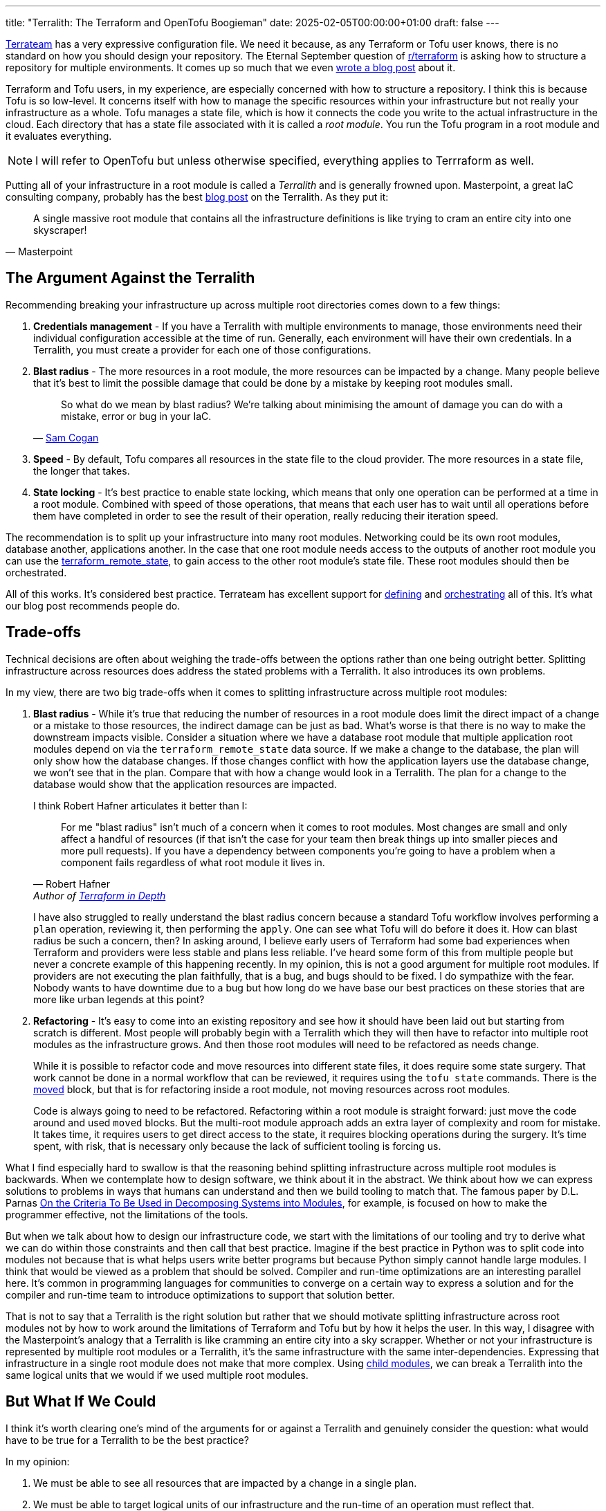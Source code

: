 ---
title: "Terralith: The Terraform and OpenTofu Boogieman"
date: 2025-02-05T00:00:00+01:00
draft: false
---

https://github.com/terrateamio/terrateam[Terrateam] has a very expressive
configuration file.  We need it because, as any Terraform or Tofu user knows,
there is no standard on how you should design your repository.  The Eternal
September question of https://old.reddit.com/r/terraform/[r/terraform] is asking
how to structure a repository for multiple environments.  It comes up so much
that we even https://terrateam.io/blog/terraform-code-organization/[wrote a blog
post] about it.

Terraform and Tofu users, in my experience, are especially concerned with how to
structure a repository.  I think this is because Tofu is so low-level.  It
concerns itself with how to manage the specific resources within your
infrastructure but not really your infrastructure as a whole.  Tofu manages a
state file, which is how it connects the code you write to the actual
infrastructure in the cloud.  Each directory that has a state file associated
with it is called a _root module_.  You run the Tofu program in a root module
and it evaluates everything.

NOTE: I will refer to OpenTofu but unless otherwise specified, everything
applies to Terrraform as well.

Putting all of your infrastructure in a root module is called a _Terralith_ and
is generally frowned upon.  Masterpoint, a great IaC consulting company,
probably has the best
https://masterpoint.io/updates/terralith-monolithic-terraform-architecture/[blog
post] on the Terralith.  As they put it:

"A single massive root module that contains all the infrastructure definitions
is like trying to cram an entire city into one skyscraper!"
-- Masterpoint

== The Argument Against the Terralith

Recommending breaking your infrastructure up across multiple root directories
comes down to a few things:

. **Credentials management** - If you have a Terralith with multiple environments to
manage, those environments need their individual configuration accessible at the
time of run.  Generally, each environment will have their own credentials.  In a
Terralith, you must create a provider for each one of those configurations.
. **Blast radius** - The more resources in a root module, the more resources can
be impacted by a change.  Many people believe that it's best to limit the
possible damage that could be done by a mistake by keeping root modules small.
+
"So what do we mean by blast radius? We’re talking about minimising the amount
of damage you can do with a mistake, error or bug in your IaC."
-- https://samcogan.com/reducing-your-blast-radius/[Sam Cogan]
. **Speed** - By default, Tofu compares all resources in the state file to the
cloud provider.  The more resources in a state file, the longer that takes.
. **State locking** - It's best practice to enable state locking, which means
that only one operation can be performed at a time in a root module.  Combined
with speed of those operations, that means that each user has to wait until all
operations before them have completed in order to see the result of their
operation, really reducing their iteration speed.

The recommendation is to split up your infrastructure into many root modules.
Networking could be its own root modules, database another, applications
another.  In the case that one root module needs access to the outputs of
another root module you can use the
https://opentofu.org/docs/v1.7/language/state/remote-state-data/[terraform_remote_state],
to gain access to the other root module's state file.  These root modules should
then be orchestrated.

All of this works.  It's considered best practice.  Terrateam has excellent
support for
https://docs.terrateam.io/advanced-workflows/multiple-environments/#using-directories-for-multiple-environments[defining]
and https://docs.terrateam.io/advanced-workflows/layered-runs/[orchestrating]
all of this.  It's what our blog post recommends people do.

== Trade-offs

Technical decisions are often about weighing the trade-offs between the options
rather than one being outright better.  Splitting infrastructure across
resources does address the stated problems with a Terralith.  It also introduces
its own problems.

In my view, there are two big trade-offs when it comes to splitting
infrastructure across multiple root modules:

. **Blast radius** - While it's true that reducing the number of resources in a
root module does limit the direct impact of a change or a mistake to those
resources, the indirect damage can be just as bad.  What's worse is that there
is no way to make the downstream impacts visible.  Consider a situation where we
have a database root module that multiple application root modules depend on via
the `terraform_remote_state` data source.  If we make a change to the database,
the plan will only show how the database changes.  If those changes conflict
with how the application layers use the database change, we won't see that in
the plan.  Compare that with how a change would look in a Terralith.  The plan
for a change to the database would show that the application resources are
impacted.
+
I think Robert Hafner articulates it better than I:
+
> For me "blast radius" isn't much of a concern when it comes to root
> modules. Most changes are small and only affect a handful of resources (if
> that isn't the case for your team then break things up into smaller pieces and
> more pull requests). If you have a dependency between components you're going
> to have a problem when a component fails regardless of what root module it
> lives in.
-- Robert Hafner, Author of https://www.manning.com/books/terraform-in-depth[Terraform in Depth]
+
I have also struggled to really understand the blast radius concern because a
standard Tofu workflow involves performing a `plan` operation, reviewing it,
then performing the `apply`.  One can see what Tofu will do before it does it.
How can blast radius be such a concern, then?  In asking around, I believe early
users of Terraform had some bad experiences when Terraform and providers were
less stable and plans less reliable.  I've heard some form of this from multiple
people but never a concrete example of this happening recently.  In my opinion,
this is not a good argument for multiple root modules.  If providers are not
executing the plan faithfully, that is a bug, and bugs should to be fixed.  I do
sympathize with the fear.  Nobody wants to have downtime due to a bug but how
long do we have base our best practices on these stories that are more like
urban legends at this point?
. **Refactoring** - It's easy to come into an existing repository and see how it
should have been laid out but starting from scratch is different.  Most people
will probably begin with a Terralith which they will then have to refactor into
multiple root modules as the infrastructure grows.  And then those root modules
will need to be refactored as needs change.
+
While it is possible to refactor code and move resources into different state
files, it does require some state surgery.  That work cannot be done in a normal
workflow that can be reviewed, it requires using the `tofu state` commands.
There is the
https://opentofu.org/docs/language/modules/develop/refactoring/#moved-block-syntax[moved]
block, but that is for refactoring inside a root module, not moving resources
across root modules.
+
Code is always going to need to be refactored.  Refactoring within a root module
is straight forward: just move the code around and used `moved` blocks.  But the
multi-root module approach adds an extra layer of complexity and room for
mistake.  It takes time, it requires users to get direct access to the state, it
requires blocking operations during the surgery.  It's time spent, with risk,
that is necessary only because the lack of sufficient tooling is forcing us.

What I find especially hard to swallow is that the reasoning behind splitting
infrastructure across multiple root modules is backwards.  When we contemplate
how to design software, we think about it in the abstract.  We think about how
we can express solutions to problems in ways that humans can understand and then
we build tooling to match that.  The famous paper by D.L. Parnas
https://wstomv.win.tue.nl/edu/2ip30/references/criteria_for_modularization.pdf[On
the Criteria To Be Used in Decomposing Systems into Modules], for example, is
focused on how to make the programmer effective, not the limitations of the
tools.

But when we talk about how to design our infrastructure code, we start with the
limitations of our tooling and try to derive what we can do within those
constraints and then call that best practice.  Imagine if the best practice in
Python was to split code into modules not because that is what helps users write
better programs but because Python simply cannot handle large modules.  I think
that would be viewed as a problem that should be solved.  Compiler and run-time
optimizations are an interesting parallel here.  It's common in programming
languages for communities to converge on a certain way to express a solution and
for the compiler and run-time team to introduce optimizations to support that
solution better.

That is not to say that a Terralith is the right solution but rather that we
should motivate splitting infrastructure across root modules not by how to work
around the limitations of Terraform and Tofu but by how it helps the user.  In
this way, I disagree with the Masterpoint's analogy that a Terralith is like
cramming an entire city into a sky scrapper.  Whether or not your infrastructure
is represented by multiple root modules or a Terralith, it's the same
infrastructure with the same inter-dependencies.  Expressing that infrastructure
in a single root module does not make that more complex.  Using
https://opentofu.org/docs/language/modules/[child modules], we can break a
Terralith into the same logical units that we would if we used multiple root
modules.

== But What If We Could

I think it's worth clearing one's mind of the arguments for or against a
Terralith and genuinely consider the question: what would have to be true for a
Terralith to be the best practice?

In my opinion:

. We must be able to see all resources that are impacted by a change in a
single plan.
. We must be able to target logical units of our infrastructure and the run-time
of an operation must reflect that.
. We must be able to run plans concurrently.
. We must be able to run applies that do not overlap in their change set
concurrently.

I think Terraform and Tofu do not have the features to make this happen but
they're pretty close. They do expose the primitives that a wrapper can be built
to give a better experience.

I wrote a proof of concept called
https://github.com/terrateamio/terralith[Terralith] to play with this.  To
migrate to it:

. Move the provider definitions from your existing root modules and into a
single root module.
. Refactor the provider configurations such that the credentials for each of
them can be passed in together.  For example instead of `AWS_ACCESS_KEY_ID`
maybe `AWS_ACCESS_KEY_ID_$stack`.
. Instantiate your previous root modules in a `module` block, passing in the
required providers as provider aliases.
. Merge all the state files together (this requires some state surgery but
certainly something the Terralith tool could provide).

Starting from scratch is simpler, of course, because no state surgery.

The tool, `terralith`, does not do anything sophisticated.  It calls each module
in the root module directory a _stack_ and lets you operate against them with
the `--stack` option.  It translates a `--stack` to `-target=module.$stack` to
limit operations to a particular stack.

"You can use the `-target` or the `-exclude` option to trigger resource
targeting, focusing OpenTofu's attention on only a subset of resources. Using
the `-target` option will focus OpenTofu's attention only on resources and
module that are directly targeted, or are dependencies of the target."
-- https://opentofu.org/docs/cli/commands/plan/#resource-targeting[OpenTofu]

What is nice about this approach is that even if one runs `terralith plan
--stack=database`, OpenTofu will automatically plan resources in stacks that
depend on `database` if they are dependencies.  You can see the full impact of a
change in a single plan.  It also means that a `plan` will only take as long as
it takes to compare those specific resources which have changed in the code.

The `-target` option has a bad rap.  Tofu even outputs a warning when used.
Most of that, in my opinion, comes from people using `-target` when they are in
a pickle.  Most usage of it is unprincipled.  In `terralith`, usage of `-target`
is very limited, it only applies it to modules which can be treated as stacks.

The tool doesn't solve all the issues in the Masterpoint blog post.  It doesn't
even hit the requirements listed above for making a Terralith a best practice.
In particular, given that a state file can only be modified as an atomic unit,
any long plans or applies will block other developers.  To get around this,
`terralith` disables locking and state refresh on a `plan`, meaning that
multiple plans can be executed at the same time.  An `apply` will still lock the
state.

A single state file also means that managing access may have to be done
differently.  All of the infrastructure is split out across multiple modules, so
access policy can still be made based on which files have been modified, but
there is only one state file and one directory, which may impact how someone is
doing access control.

I will be interested to know how much these limitations matter in real
infrastructure.  Most users are probably using a tool to orchestrate their Tofu
runs.  That tool should be smart enough to know when certain operations can be
performed concurrently and which need to be queued.  It also probably can manage
apply requirements and access control.  There is always open source
https://github.com/terrateamio/terrateam[Terrateam] (yeah yeah, I'm biased) if
one is looking for a solution, but plenty of choices exist out there.

Terralith is a proof of concept and I plan on testing it against more real-world
examples.  What I like about it is how thin of a wrapper it is around Tofu,
unlike Terragrunt and Terramate.  That isn't to say Terralith is a drop in
replacement, but it accomplishes a lot with very little.

This also wouldn't be much to roll into OpenTofu.  I could imagine it adding a
`stack` block which is the same as a `module` block except it can be explicitly
targeted with a `-stack` parameter.  I think a more challenging change would be
if OpenTofu could allow more fine-grained state access.

== Conclusion

Making the PoC lead to a great discussion in the
https://opentofu.org/slack/[OpenTofu Slack] with Martin Atkins, one of the
OpenTofu developer.  How, and most importantly if, OpenTofu should try to
support a Terralith better.  There was no conclusion, but he was very thoughtful
about the pros and cons, the use cases, and what it would mean to support those
use cases, and provided perspective and context.

What I found most interesting in learning about Terraliths is that it was hard
to get concrete examples of when and how a Terralith fails.  The Masterpoint
blog post lays out explicit limitations of a Terralith and gives us points to
have a discussion around, but for many people I talked to, they simply didn't
trust the tooling.  They didn't trust a plan to either accurately represent the
changes or to be faithfully applied.  And they didn't trust `-target` to do what
the documentation says.  I think this lack of trust in tooling is something that
should be understood more.  How can that be improved?  Additionally, I felt a
lot of the negative sentiment around a Terralith was based on rumors and
stories.  When I asked for concrete examples of the last time a plan was not
accurate, I couldn't get first-hand accounts.  I don't know how bad those early
days were but it left its mark.  The only exception in those who I talked to was
Robert Hafner, author a book on Terraform and OpenTofu, who was supportive of a
Terralith.

Of course, my sample was people who were interested in talking, had opinions,
and wanted to express them.  I'm sure there are plenty of users out there, with
a Terralith, making changes day-in-and-day-out, getting by just fine.  But if
you are new to Terraform and OpenTofu, and ask for help, those are the voices
that will lend their view.

I went into this Terralith-curious and came out very much in support of a
Terralith.  I just think, despite the limitations, being able to plan all of
your infrastructure at once is too valuable to give up.  I trust Tofu to create
an accurate plan and I trust Tofu to apply it.  I think that the general
recommendation should be to do a Terralith unless your situation really
precludes it.
